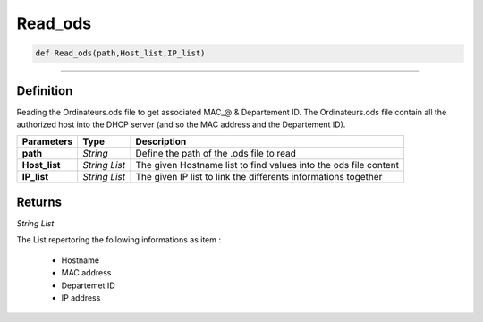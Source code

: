 Read_ods
========

.. code-block:: python

	def Read_ods(path,Host_list,IP_list)

______________________________________________________________________________________________________

Definition
----------

Reading the Ordinateurs.ods file to get associated MAC_@ & Departement ID.
The Ordinateurs.ods file contain all the authorized host into the DHCP server (and so the MAC address and the Departement ID).

================ =============== ===================================================================
**Parameters**    **Type**        **Description**
**path**          *String*        Define the path of the .ods file to read 
**Host_list**     *String List*   The given Hostname list to find values into the ods file content
**IP_list**       *String List*   The given IP list to link the differents informations together
================ =============== ===================================================================

Returns
-------

*String List*

The List repertoring the following informations as item :

	* Hostname
	* MAC address
	* Departemet ID
	* IP address